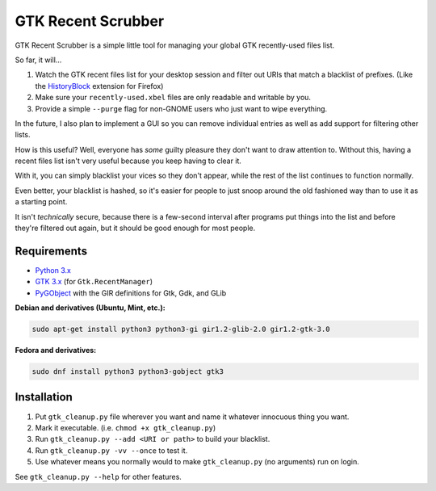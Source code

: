 GTK Recent Scrubber
===================

GTK Recent Scrubber is a simple little tool for managing your global GTK
recently-used files list.

So far, it will...

1. Watch the GTK recent files list for your desktop session and filter out URIs
   that match a blacklist of prefixes. (Like the HistoryBlock_ extension for
   Firefox)
2. Make sure your ``recently-used.xbel`` files are only readable and writable
   by you.
3. Provide a simple ``--purge`` flag for non-GNOME users who just want to wipe
   everything.

In the future, I also plan to implement a GUI so you can remove individual
entries as well as add support for filtering other lists.

How is this useful? Well, everyone has *some* guilty pleasure they don't want to
draw attention to. Without this, having a recent files list isn't very useful
because you keep having to clear it.

With it, you can simply blacklist your vices so they don't appear, while the
rest of the list continues to function normally.

Even better, your blacklist is hashed, so it's easier for people to just snoop
around the old fashioned way than to use it as a starting point.

It isn't *technically* secure, because there is a few-second interval after
programs put things into the list and before they're filtered out again, but it
should be good enough for most people.

.. _HistoryBlock: https://addons.mozilla.org/en-US/firefox/addon/historyblock/

Requirements
------------

- `Python 3.x`_
- `GTK 3.x`_ (for ``Gtk.RecentManager``)
- PyGObject_ with the GIR definitions for Gtk, Gdk, and GLib

**Debian and derivatives (Ubuntu, Mint, etc.):**

.. code:: sh

    sudo apt-get install python3 python3-gi gir1.2-glib-2.0 gir1.2-gtk-3.0

**Fedora and derivatives:**

.. code:: sh

    sudo dnf install python3 python3-gobject gtk3

.. _GTK 3.x: https://www.gtk.org/
.. _PyGObject: https://pypi.org/project/PyGObject/
.. _Python 3.x: https://www.python.org/

Installation
------------

1. Put ``gtk_cleanup.py`` file wherever you want and name it whatever innocuous
   thing you want.
2. Mark it executable. (i.e. ``chmod +x gtk_cleanup.py``)
3. Run ``gtk_cleanup.py --add <URI or path>`` to build your blacklist.
4. Run ``gtk_cleanup.py -vv --once`` to test it.
5. Use whatever means you normally would to make ``gtk_cleanup.py`` (no
   arguments) run on login.

See ``gtk_cleanup.py --help`` for other features.
